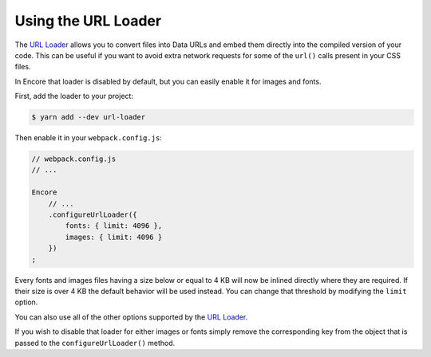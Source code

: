 Using the URL Loader
===============================

The `URL Loader`_ allows you to convert files into Data URLs and embed them
directly into the compiled version of your code. This can be useful if you
want to avoid extra network requests for some of the ``url()`` calls present
in your CSS files.

In Encore that loader is disabled by default, but you can easily enable it for
images and fonts.

First, add the loader to your project:

.. code-block:: terminal

    $ yarn add --dev url-loader

Then enable it in your ``webpack.config.js``:

.. code-block:: javascript

    // webpack.config.js
    // ...

    Encore
        // ...
        .configureUrlLoader({
            fonts: { limit: 4096 },
            images: { limit: 4096 }
        })
    ;

Every fonts and images files having a size below or equal to 4 KB will now be
inlined directly where they are required. If their size is over 4 KB the default
behavior will be used instead. You can change that threshold by modifying the
``limit`` option.

You can also use all of the other options supported by the `URL Loader`_.

If you wish to disable that loader for either images or fonts simply remove the
corresponding key from the object that is passed to the ``configureUrlLoader()``
method.

.. _`URL loader`: https://github.com/webpack-contrib/url-loader
